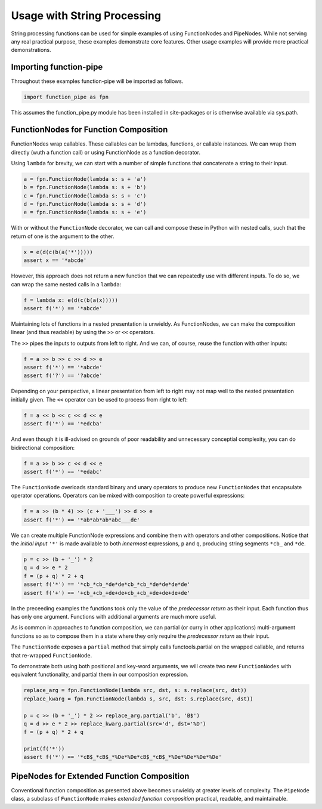

Usage with String Processing
==================================

String processing functions can be used for simple examples of using FunctionNodes and PipeNodes. While not serving any real practical purpose, these examples demonstrate core features. Other usage examples will provide more practical demonstrations.


Importing function-pipe
------------------------------------------

Throughout these examples function-pipe will be imported as follows.

.. code-block:: python

    import function_pipe as fpn

This assumes the function_pipe.py module has been installed in site-packages or is otherwise available via sys.path.



FunctionNodes for Function Composition
------------------------------------------

FunctionNodes wrap callables. These callables can be lambdas, functions, or callable instances. We can wrap them directly (wuth a function call) or using FunctionNode as a function decorator.

Using ``lambda`` for brevity, we can start with a number of simple functions that concatenate a string to their input.

.. code-block:: python

    a = fpn.FunctionNode(lambda s: s + 'a')
    b = fpn.FunctionNode(lambda s: s + 'b')
    c = fpn.FunctionNode(lambda s: s + 'c')
    d = fpn.FunctionNode(lambda s: s + 'd')
    e = fpn.FunctionNode(lambda s: s + 'e')


With or without the ``FunctionNode`` decorator, we can call and compose these in Python with nested calls, such that the return of one is the argument to the other.

.. code-block:: python

    x = e(d(c(b(a('*')))))
    assert x == '*abcde'

However, this approach does not return a new function that we can repeatedly use with different inputs. To do so, we can wrap the same nested calls in a ``lambda``:

.. code-block:: python

    f = lambda x: e(d(c(b(a(x)))))
    assert f('*') == '*abcde'

Maintaining lots of functions in a nested presentation is unwieldy. As FunctionNodes, we can make the composition linear (and thus readable) by using the ``>>`` or ``<<`` operators.

The ``>>`` pipes the inputs to outputs from left to right. And we can, of course, reuse the function with other inputs:

.. code-block:: python

    f = a >> b >> c >> d >> e
    assert f('*') == '*abcde'
    assert f('?') == '?abcde'


Depending on your perspective, a linear presentation from left to right may not map well to the nested presentation initially given. The ``<<`` operator can be used to process from right to left:

.. code-block:: python

    f = a << b << c << d << e
    assert f('*') == '*edcba'

And even though it is ill-advised on grounds of poor readability and unnecessary conceptial complexity, you can do bidirectional composition:

.. code-block:: python

    f = a >> b >> c << d << e
    assert f('*') == '*edabc'

The ``FunctionNode`` overloads standard binary and unary operators to produce new ``FunctionNodes`` that encapsulate operator operations. Operators can be mixed with composition to create powerful expressions:

.. code-block:: python

    f = a >> (b * 4) >> (c + '___') >> d >> e
    assert f('*') == '*ab*ab*ab*abc___de'

We can create multiple FunctionNode expressions and combine them with operators and other compositions. Notice that the *initial input* ``'*'`` is made available to both *innermost* expressions, ``p`` and ``q``, producing string segments ``*cb_`` and ``*de``.

.. code-block:: python

    p = c >> (b + '_') * 2
    q = d >> e * 2
    f = (p + q) * 2 + q
    assert f('*') == '*cb_*cb_*de*de*cb_*cb_*de*de*de*de'
    assert f('+') == '+cb_+cb_+de+de+cb_+cb_+de+de+de+de'


In the preceeding examples the functions took only the value of the *predecessor return* as their input. Each function thus has only one argument. Functions with additional arguments are much more useful.

As is common in approaches to function composition, we can partial (or curry in other applications) multi-argument functions so as to compose them in a state where they only require the *predecessor return* as their input.

The ``FunctionNode`` exposes a ``partial`` method that simply calls functools.partial on the wrapped callable, and returns that re-wrapped ``FunctionNode``.

To demonstrate both using both positional and key-word arguments, we will create two new ``FunctionNodes`` with equivalent functionality, and partial them in our composition expression.

.. code-block:: python

    replace_arg = fpn.FunctionNode(lambda src, dst, s: s.replace(src, dst))
    replace_kwarg = fpn.FunctionNode(lambda s, src, dst: s.replace(src, dst))

    p = c >> (b + '_') * 2 >> replace_arg.partial('b', 'B$')
    q = d >> e * 2 >> replace_kwarg.partial(src='d', dst='%D')
    f = (p + q) * 2 + q

    print(f('*'))
    assert f('*') == '*cB$_*cB$_*%De*%De*cB$_*cB$_*%De*%De*%De*%De'



PipeNodes for Extended Function Composition
---------------------------------------------

Conventional function composition as presented above becomes unwieldy at greater levels of complexity. The ``PipeNode`` class, a subclass of ``FunctionNode`` makes *extended function composition* practical, readable, and maintainable.
